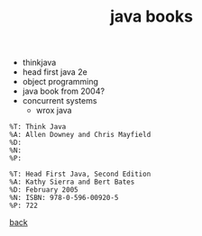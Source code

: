 #+Title: java books
#+OPTIONS: ^:nil num:nil author:nil email:nil creator:nil timestamp:nil

  - thinkjava
  - head first java 2e
  - object programming
  - java book from 2004?
  - concurrent systems
    - wrox java

#+BEGIN_EXAMPLE
  %T: Think Java
  %A: Allen Downey and Chris Mayfield
  %D: 
  %N: 
  %P: 
#+END_EXAMPLE

#+BEGIN_EXAMPLE
  %T: Head First Java, Second Edition
  %A: Kathy Sierra and Bert Bates
  %D: February 2005
  %N: ISBN: 978-0-596-00920-5
  %P: 722
#+END_EXAMPLE

[[file:java.html][back]]
